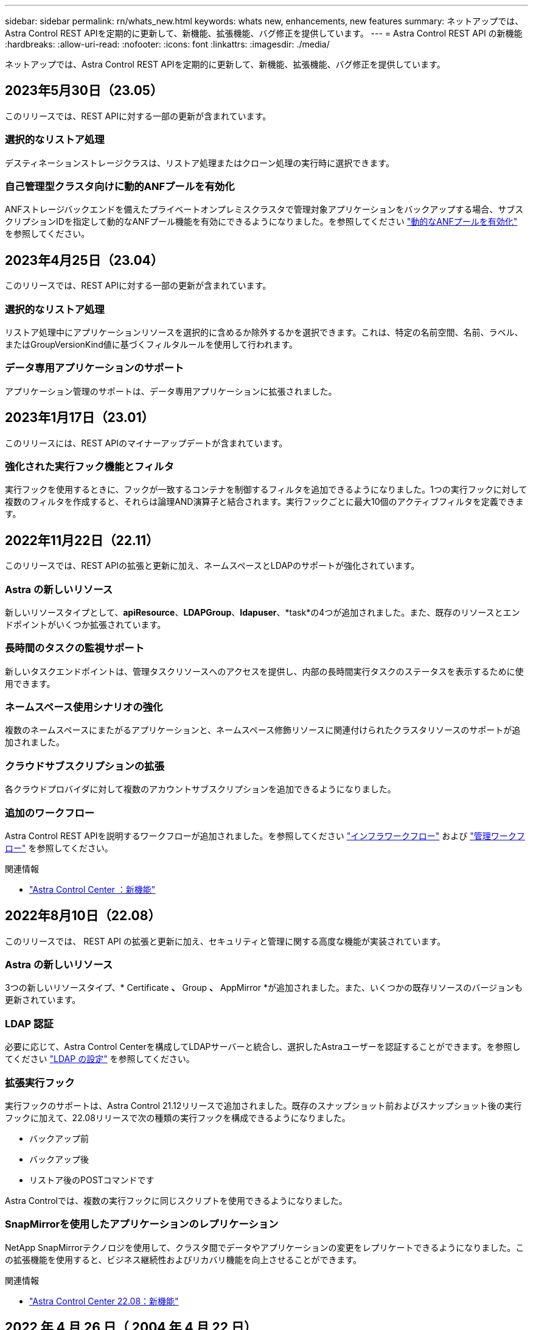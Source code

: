 ---
sidebar: sidebar 
permalink: rn/whats_new.html 
keywords: whats new, enhancements, new features 
summary: ネットアップでは、Astra Control REST APIを定期的に更新して、新機能、拡張機能、バグ修正を提供しています。 
---
= Astra Control REST API の新機能
:hardbreaks:
:allow-uri-read: 
:nofooter: 
:icons: font
:linkattrs: 
:imagesdir: ./media/


[role="lead"]
ネットアップでは、Astra Control REST APIを定期的に更新して、新機能、拡張機能、バグ修正を提供しています。



== 2023年5月30日（23.05）

このリリースでは、REST APIに対する一部の更新が含まれています。



=== 選択的なリストア処理

デスティネーションストレージクラスは、リストア処理またはクローン処理の実行時に選択できます。



=== 自己管理型クラスタ向けに動的ANFプールを有効化

ANFストレージバックエンドを備えたプライベートオンプレミスクラスタで管理対象アプリケーションをバックアップする場合、サブスクリプションIDを指定して動的なANFプール機能を有効にできるようになりました。を参照してください link:../workflows_infra/wf_enable_anf_dyn_pools.html["動的なANFプールを有効化"] を参照してください。



== 2023年4月25日（23.04）

このリリースでは、REST APIに対する一部の更新が含まれています。



=== 選択的なリストア処理

リストア処理中にアプリケーションリソースを選択的に含めるか除外するかを選択できます。これは、特定の名前空間、名前、ラベル、またはGroupVersionKind値に基づくフィルタルールを使用して行われます。



=== データ専用アプリケーションのサポート

アプリケーション管理のサポートは、データ専用アプリケーションに拡張されました。



== 2023年1月17日（23.01）

このリリースには、REST APIのマイナーアップデートが含まれています。



=== 強化された実行フック機能とフィルタ

実行フックを使用するときに、フックが一致するコンテナを制御するフィルタを追加できるようになりました。1つの実行フックに対して複数のフィルタを作成すると、それらは論理AND演算子と結合されます。実行フックごとに最大10個のアクティブフィルタを定義できます。



== 2022年11月22日（22.11）

このリリースでは、REST APIの拡張と更新に加え、ネームスペースとLDAPのサポートが強化されています。



=== Astra の新しいリソース

新しいリソースタイプとして、*apiResource*、*LDAPGroup*、*ldapuser*、*task*の4つが追加されました。また、既存のリソースとエンドポイントがいくつか拡張されています。



=== 長時間のタスクの監視サポート

新しいタスクエンドポイントは、管理タスクリソースへのアクセスを提供し、内部の長時間実行タスクのステータスを表示するために使用できます。



=== ネームスペース使用シナリオの強化

複数のネームスペースにまたがるアプリケーションと、ネームスペース修飾リソースに関連付けられたクラスタリソースのサポートが追加されました。



=== クラウドサブスクリプションの拡張

各クラウドプロバイダに対して複数のアカウントサブスクリプションを追加できるようになりました。



=== 追加のワークフロー

Astra Control REST APIを説明するワークフローが追加されました。を参照してください link:../workflows_infra/workflows_infra_before.html["インフラワークフロー"] および link:../workflows/workflows_before.html["管理ワークフロー"] を参照してください。

.関連情報
* https://docs.netapp.com/us-en/astra-control-center/release-notes/whats-new.html["Astra Control Center ：新機能"^]




== 2022年8月10日（22.08）

このリリースでは、 REST API の拡張と更新に加え、セキュリティと管理に関する高度な機能が実装されています。



=== Astra の新しいリソース

3つの新しいリソースタイプ、* Certificate *、* Group *、* AppMirror *が追加されました。また、いくつかの既存リソースのバージョンも更新されています。



=== LDAP 認証

必要に応じて、Astra Control Centerを構成してLDAPサーバーと統合し、選択したAstraユーザーを認証することができます。を参照してください link:../workflows_infra/ldap_prepare.html["LDAP の設定"] を参照してください。



=== 拡張実行フック

実行フックのサポートは、Astra Control 21.12リリースで追加されました。既存のスナップショット前およびスナップショット後の実行フックに加えて、22.08リリースで次の種類の実行フックを構成できるようになりました。

* バックアップ前
* バックアップ後
* リストア後のPOSTコマンドです


Astra Controlでは、複数の実行フックに同じスクリプトを使用できるようになりました。



=== SnapMirrorを使用したアプリケーションのレプリケーション

NetApp SnapMirrorテクノロジを使用して、クラスタ間でデータやアプリケーションの変更をレプリケートできるようになりました。この拡張機能を使用すると、ビジネス継続性およびリカバリ機能を向上させることができます。

.関連情報
* https://docs.netapp.com/us-en/astra-control-center-2208/release-notes/whats-new.html["Astra Control Center 22.08：新機能"^]




== 2022 年 4 月 26 日（ 2004 年 4 月 22 日）

このリリースでは、 REST API の拡張と更新に加え、セキュリティと管理に関する高度な機能が実装されています。



=== Astra の新しいリソース

2 つの新しいリソースタイプが追加されました。 * パッケージ * と * アップグレード * です。また、いくつかの既存リソースのバージョンもアップグレードされています。



=== ネームスペース単位で強化された RBAC

ロールを関連付けられたユーザにバインドする場合は、ユーザがアクセスできるネームスペースを制限できます。詳しくは、 * Role Binding API * のリファレンスおよびを参照してください link:../additional/rbac.html["RBAC セキュリティ"] を参照してください。



=== バケットの取り外し

不要になったバケットや、正常に機能していないバケットは削除できます。



=== Cloud Volumes ONTAP のサポート

Cloud Volumes ONTAP がストレージバックエンドとしてサポートされるようになりました。



=== その他の機能強化

2 つの Astra Control 製品の実装には、次のような機能強化が追加されています。

* Astra Control Center への一般的な入力
* AKS のプライベートクラスタ
* Kubernetes 1.22 のサポート
* VMware Tanzu ポートフォリオのサポート


Astra Control Center および Astra Control Service のドキュメントサイトの「新機能 * 」ページを参照してください。

.関連情報
* https://docs.netapp.com/us-en/astra-control-center-2204/release-notes/whats-new.html["Astra Control Center 22.04：新機能"^]




== 2021 年 12 月 14 日（ 21.12 ）

このリリースでは、 REST API の拡張に加え、今後のリリース更新で Astra Control の進化をサポートするためのドキュメント構造の変更が追加されています。



=== Astra Control の各リリースに対応した、別個の Astra Automation のドキュメント

Astra Control の各リリースには、特定のリリースの機能に合わせて拡張およびカスタマイズされた独自の REST API が含まれています。Astra Control REST API の各リリースのドキュメントが、関連する GitHub コンテンツリポジトリに加え、独自の専用 Web サイトで入手できるようになりました。メインのドキュメントサイト https://docs.netapp.com/us-en/astra-automation/["Astra Control Automation の略"^] 最新リリースのドキュメントは必ず含まれています。を参照してください link:../aa-earlier-versions.html["旧バージョンの Astra Control Automation のドキュメント"] 以前のリリースについては、を参照してください。



=== REST リソースタイプの拡張

REST リソースタイプの数は、実行フックとストレージバックエンドを重視して拡張が続けられています。新しいリソースには、アカウント、実行フック、フックソース、実行フックオーバーライド、クラスタノード、 管理対象のストレージバックエンド、ネームスペース、ストレージデバイス、およびストレージノード。を参照してください link:../endpoints/resources.html["リソース"] を参照してください。



=== NetApp Astra Control Python SDK

NetApp Astra Control Python SDK は、 Astra Control 環境用の自動化コードを簡単に開発できるようにするオープンソースパッケージです。中核となるのは Astra SDK で、 REST API 呼び出しの複雑さを抽象化する一連のクラスが含まれています。また、 Python クラスをラッピングして抽象化することで、特定の管理タスクを実行するツールキットスクリプトもあります。を参照してください link:../python/astra_toolkits.html["NetApp Astra Control Python SDK"] を参照してください。

.関連情報
* https://docs.netapp.com/us-en/astra-control-center-2112/release-notes/whats-new.html["Astra Control Center 21.12：新機能"^]




== 2021 年 8 月 5 日（ 21.08 ）

このリリースには、新しい Astra 導入モデルの導入と REST API のメジャー拡張が含まれています。



=== Astra Control Center 導入モデル

このリリースには、パブリッククラウドサービスとして提供される既存の Astra Control Service に加えて、 Astra Control Center オンプレミス導入モデルも含まれています。Astra Control Center をサイトにインストールして、ローカルの Kubernetes 環境を管理できます。2 つの Astra Control 導入モデルは同じ REST API を共有しますが、ドキュメントで必要とされるわずかな違いがあります。



=== REST リソースタイプの拡張

Astra Control REST API からアクセス可能なリソースの数が大幅に増え、多くの新しいリソースがオンプレミスの Astra Control Center の基盤となりました。新しいリソースには、 ASUP 、使用権、機能、ライセンス、設定、 サブスクリプション、バケット、クラウド、クラスタ、管理対象クラスタ、 ストレージバックエンド、およびストレージクラス。を参照してください link:../endpoints/resources.html["リソース"] を参照してください。



=== Astra 環境をサポートする追加のエンドポイント

REST リソースの拡張に加えて、 Astra Control 環境をサポートするための新しい API エンドポイントがいくつか追加されました。

OpenAPI のサポート:: OpenAPI エンドポイントは、現在の OpenAPI JSON ドキュメントおよびその他の関連リソースへのアクセスを提供します。
OpenMetrics のサポート:: OpenMetrics エンドポイントは、 OpenMetrics リソースを介してアカウントメトリックへのアクセスを提供します。


.関連情報
* https://docs.netapp.com/us-en/astra-control-center-2108/release-notes/whats-new.html["Astra Control Center 21.08：新機能"^]




== 2021 年 4 月 15 日（ 21.04 ）

このリリースには、次の新機能と機能拡張が含まれています。



=== REST API の導入

Astra Control REST API は、 Astra Control Service と組み合わせて使用できます。REST テクノロジと現在のベストプラクティスに基づいて作成されています。この API は、 Astra 環境を自動化するための基盤となり、次の機能とメリットが含まれています。

リソース:: REST リソースには 14 種類あります。
API トークンアクセス:: REST API には、 Astra Web ユーザインターフェイスで生成できる API アクセストークンを使用してアクセスできます。API トークンを使用して、 API に安全にアクセスできます。
収集のサポート:: リソースコレクションへのアクセスに使用できる豊富なクエリパラメータセットがあります。フィルタ、ソート、ページ付けなどの処理がサポートされます。

